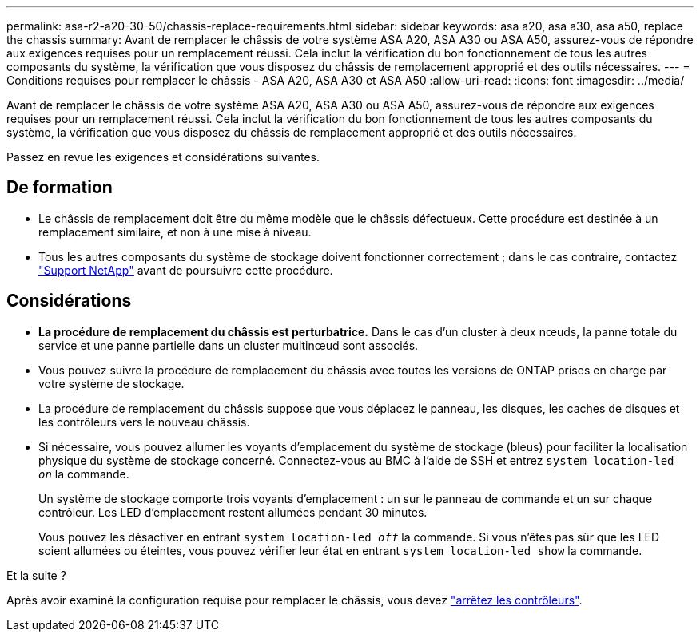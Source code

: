 ---
permalink: asa-r2-a20-30-50/chassis-replace-requirements.html 
sidebar: sidebar 
keywords: asa a20, asa a30, asa a50, replace the chassis 
summary: Avant de remplacer le châssis de votre système ASA A20, ASA A30 ou ASA A50, assurez-vous de répondre aux exigences requises pour un remplacement réussi. Cela inclut la vérification du bon fonctionnement de tous les autres composants du système, la vérification que vous disposez du châssis de remplacement approprié et des outils nécessaires. 
---
= Conditions requises pour remplacer le châssis - ASA A20, ASA A30 et ASA A50
:allow-uri-read: 
:icons: font
:imagesdir: ../media/


[role="lead"]
Avant de remplacer le châssis de votre système ASA A20, ASA A30 ou ASA A50, assurez-vous de répondre aux exigences requises pour un remplacement réussi. Cela inclut la vérification du bon fonctionnement de tous les autres composants du système, la vérification que vous disposez du châssis de remplacement approprié et des outils nécessaires.

Passez en revue les exigences et considérations suivantes.



== De formation

* Le châssis de remplacement doit être du même modèle que le châssis défectueux. Cette procédure est destinée à un remplacement similaire, et non à une mise à niveau.
* Tous les autres composants du système de stockage doivent fonctionner correctement ; dans le cas contraire, contactez https://mysupport.netapp.com/site/global/dashboard["Support NetApp"] avant de poursuivre cette procédure.




== Considérations

* *La procédure de remplacement du châssis est perturbatrice.* Dans le cas d'un cluster à deux nœuds, la panne totale du service et une panne partielle dans un cluster multinœud sont associés.
* Vous pouvez suivre la procédure de remplacement du châssis avec toutes les versions de ONTAP prises en charge par votre système de stockage.
* La procédure de remplacement du châssis suppose que vous déplacez le panneau, les disques, les caches de disques et les contrôleurs vers le nouveau châssis.
* Si nécessaire, vous pouvez allumer les voyants d'emplacement du système de stockage (bleus) pour faciliter la localisation physique du système de stockage concerné. Connectez-vous au BMC à l'aide de SSH et entrez `system location-led _on_` la commande.
+
Un système de stockage comporte trois voyants d'emplacement : un sur le panneau de commande et un sur chaque contrôleur. Les LED d'emplacement restent allumées pendant 30 minutes.

+
Vous pouvez les désactiver en entrant `system location-led _off_` la commande. Si vous n'êtes pas sûr que les LED soient allumées ou éteintes, vous pouvez vérifier leur état en entrant `system location-led show` la commande.



.Et la suite ?
Après avoir examiné la configuration requise pour remplacer le châssis, vous devez link:chassis-replace-shutdown.html["arrêtez les contrôleurs"].

